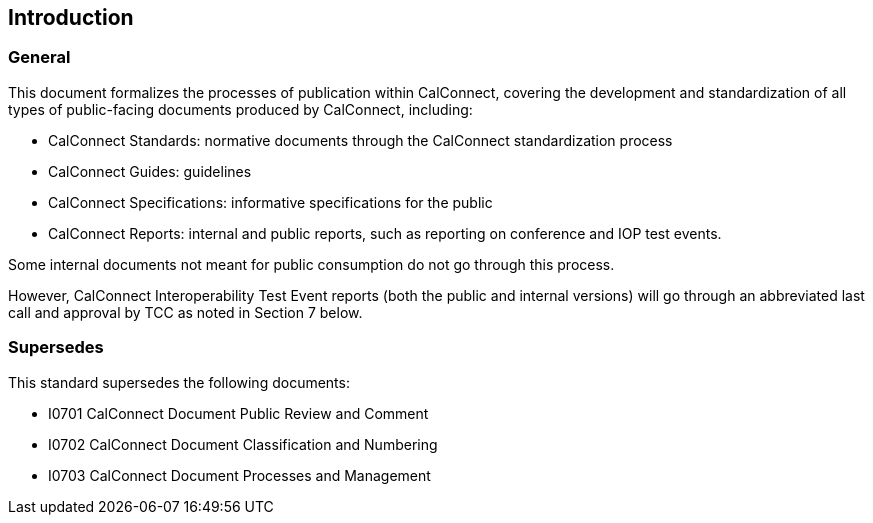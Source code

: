 
== Introduction

=== General

This document formalizes the processes of publication
within CalConnect, covering the development and standardization of
all types of public-facing documents produced by CalConnect, including:

* CalConnect Standards: normative documents through the CalConnect standardization process
* CalConnect Guides: guidelines
* CalConnect Specifications: informative specifications for the public
* CalConnect Reports: internal and public reports, such as reporting on conference and IOP test events.

Some internal documents not meant for public consumption do not go
through this process.

However, CalConnect Interoperability Test Event
reports (both the public and internal versions) will go through an
abbreviated last call and approval by TCC as noted in Section 7
below.


=== Supersedes

This standard supersedes the following documents:

* I0701 CalConnect Document Public Review and Comment
* I0702 CalConnect Document Classification and Numbering
* I0703 CalConnect Document Processes and Management

